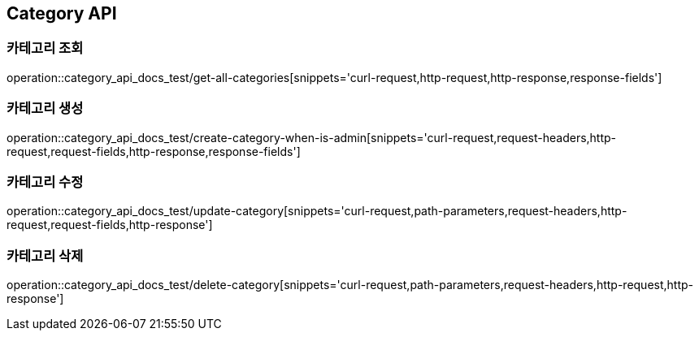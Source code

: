 [[Category-API]]
== Category API

[[Category-카테고리_조회]]
=== 카테고리 조회

operation::category_api_docs_test/get-all-categories[snippets='curl-request,http-request,http-response,response-fields']

[[Category-카테고리_생성]]
=== 카테고리 생성

operation::category_api_docs_test/create-category-when-is-admin[snippets='curl-request,request-headers,http-request,request-fields,http-response,response-fields']

[[Category-카테고리_수정]]
=== 카테고리 수정

operation::category_api_docs_test/update-category[snippets='curl-request,path-parameters,request-headers,http-request,request-fields,http-response']

[[Category-카테고리_삭제]]
=== 카테고리 삭제

operation::category_api_docs_test/delete-category[snippets='curl-request,path-parameters,request-headers,http-request,http-response']